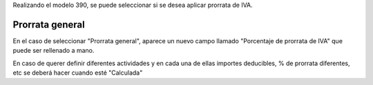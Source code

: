 Realizando el modelo 390, se puede seleccionar si se desea aplicar prorrata de
IVA.

Prorrata general
~~~~~~~~~~~~~~~~

En el caso de seleccionar "Prorrata general", aparece un nuevo campo llamado
"Porcentaje de prorrata de IVA" que puede ser rellenado a mano.

En caso de querer definir diferentes actividades y en cada una de ellas importes
deducibles, % de prorrata diferentes, etc se deberá hacer cuando esté "Calculada"
